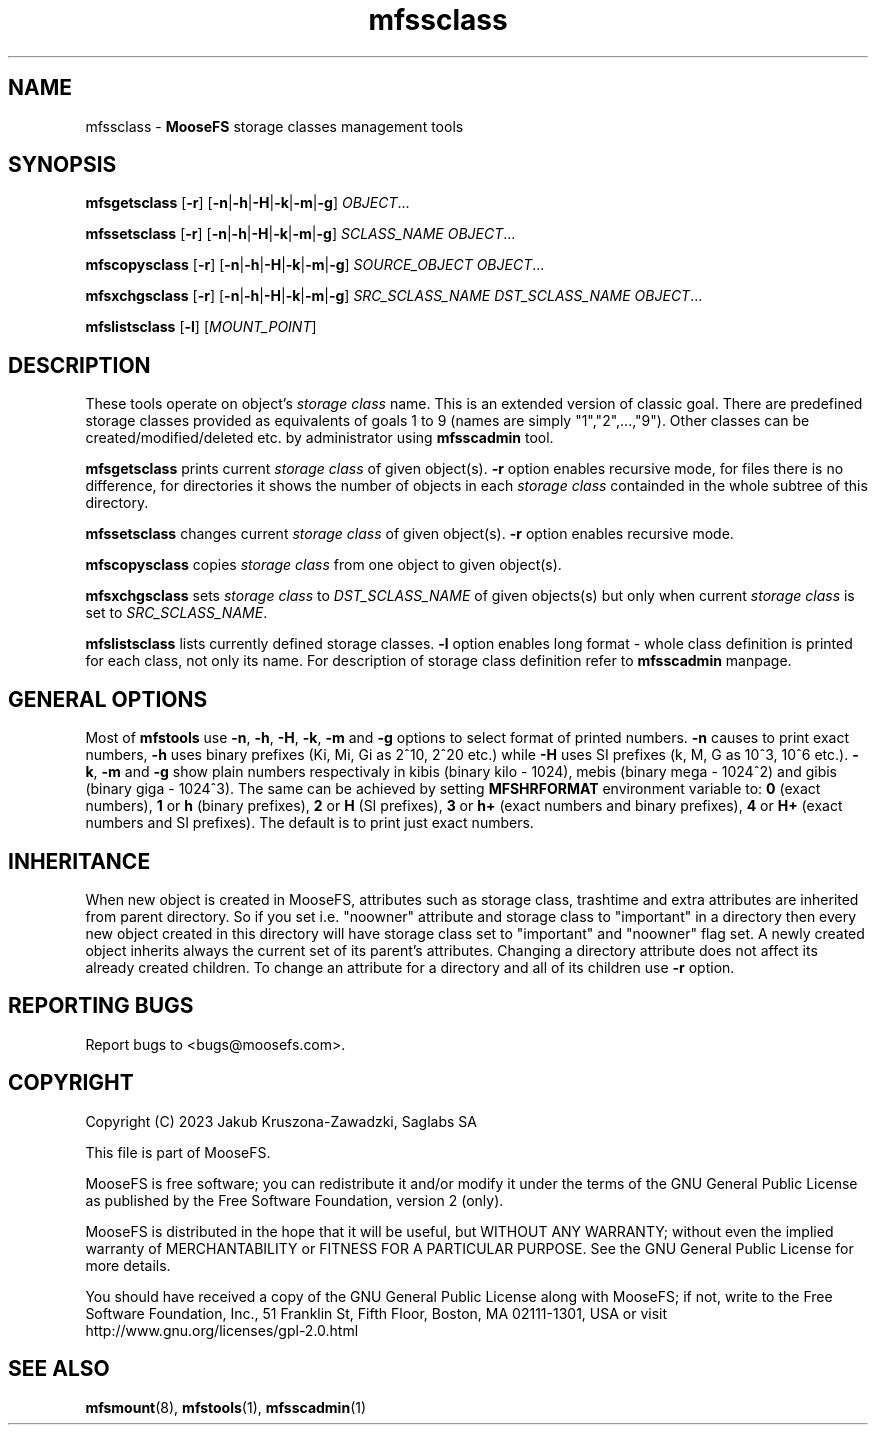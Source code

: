 .TH mfssclass "1" "October 2023" "MooseFS 3.0.118-1" "This is part of MooseFS"
.SH NAME
mfssclass \- \fBMooseFS\fP storage classes management tools
.SH SYNOPSIS
.B mfsgetsclass
[\fB-r\fP] [\fB-n\fP|\fB-h\fP|\fB-H\fP|\fB-k\fP|\fB-m\fP|\fB-g\fP] \fIOBJECT\fP...
.PP
.B mfssetsclass
[\fB-r\fP] [\fB-n\fP|\fB-h\fP|\fB-H\fP|\fB-k\fP|\fB-m\fP|\fB-g\fP] \fISCLASS_NAME\fP \fIOBJECT\fP...
.PP
.B mfscopysclass
[\fB-r\fP] [\fB-n\fP|\fB-h\fP|\fB-H\fP|\fB-k\fP|\fB-m\fP|\fB-g\fP] \fISOURCE_OBJECT\fP \fIOBJECT\fP...
.PP
.B mfsxchgsclass
[\fB-r\fP] [\fB-n\fP|\fB-h\fP|\fB-H\fP|\fB-k\fP|\fB-m\fP|\fB-g\fP] \fISRC_SCLASS_NAME\fP \fIDST_SCLASS_NAME\fP \fIOBJECT\fP...
.PP
.B mfslistsclass
[\fB-l\fP] [\fIMOUNT_POINT\fP]
.SH DESCRIPTION
These tools operate on object's \fIstorage class\fP name. This is an extended version of classic goal.
There are predefined storage classes provided as equivalents of goals 1 to 9 (names are simply "1","2",...,"9"). Other classes 
can be created/modified/deleted etc. by administrator using \fBmfsscadmin\fP tool.
.PP
\fBmfsgetsclass\fP prints current \fIstorage class\fP of given object(s).
\fB-r\fP option enables recursive mode, for files there is no difference,
for directories it shows the number of objects in each \fIstorage class\fP
containded in the whole subtree of this directory.
.PP
\fBmfssetsclass\fP changes current \fIstorage class\fP of given object(s).
\fB-r\fP option enables recursive mode.
.PP
\fBmfscopysclass\fP copies \fIstorage class\fP from one object to given object(s).
.PP
\fBmfsxchgsclass\fP sets \fIstorage class\fP to \fIDST_SCLASS_NAME\fP of given objects(s) but only
when current \fIstorage class\fP is set to \fISRC_SCLASS_NAME\fP.
.PP
\fBmfslistsclass\fP lists currently defined storage classes.
\fB-l\fP option enables long format - whole class definition is printed for each class, not only its name. For 
description of storage class definition refer to \fBmfsscadmin\fP manpage.
.SH GENERAL OPTIONS
Most of \fBmfstools\fP use \fB-n\fP, \fB-h\fP, \fB-H\fP, \fB-k\fP, \fB-m\fP and \fB-g\fP
options to select
format of printed numbers. \fB-n\fP causes to print exact numbers, \fB-h\fP
uses binary prefixes (Ki, Mi, Gi as 2^10, 2^20 etc.) while \fB-H\fP uses SI
prefixes (k, M, G as 10^3, 10^6 etc.). \fB-k\fP, \fB-m\fP and \fB-g\fP show plain numbers
respectivaly in kibis (binary kilo - 1024), mebis (binary mega - 1024^2)
and gibis (binary giga - 1024^3).
The same can be achieved by setting
\fBMFSHRFORMAT\fP environment variable to: \fB0\fP (exact numbers), \fB1\fP
or \fBh\fP (binary prefixes), \fB2\fP or \fBH\fP (SI prefixes), \fB3\fP or
\fBh+\fP (exact numbers and binary prefixes), \fB4\fP or \fBH+\fP (exact
numbers and SI prefixes). The default is to print just exact numbers.
.SH INHERITANCE
When new object is created in MooseFS, attributes such as storage class, trashtime and extra
attributes are inherited from parent directory. So if you set i.e. "noowner"
attribute and storage class to "important" in a directory then every new object created in
this directory will have storage class set to "important" and "noowner" flag set. A newly created
object inherits always the current set of its parent's attributes. Changing a
directory attribute does not affect its already created children. To change
an attribute for a directory and all of its children use \fB-r\fP option.
.SH "REPORTING BUGS"
Report bugs to <bugs@moosefs.com>.
.SH COPYRIGHT
Copyright (C) 2023 Jakub Kruszona-Zawadzki, Saglabs SA

This file is part of MooseFS.

MooseFS is free software; you can redistribute it and/or modify
it under the terms of the GNU General Public License as published by
the Free Software Foundation, version 2 (only).

MooseFS is distributed in the hope that it will be useful,
but WITHOUT ANY WARRANTY; without even the implied warranty of
MERCHANTABILITY or FITNESS FOR A PARTICULAR PURPOSE. See the
GNU General Public License for more details.

You should have received a copy of the GNU General Public License
along with MooseFS; if not, write to the Free Software
Foundation, Inc., 51 Franklin St, Fifth Floor, Boston, MA 02111-1301, USA
or visit http://www.gnu.org/licenses/gpl-2.0.html
.SH "SEE ALSO"
.BR mfsmount (8),
.BR mfstools (1),
.BR mfsscadmin (1)
